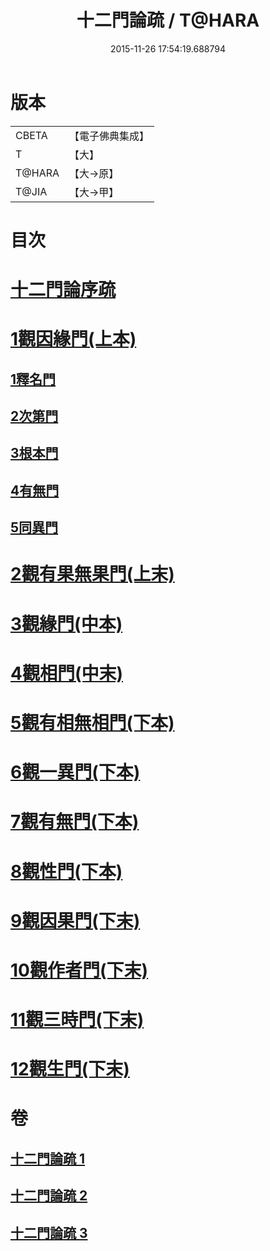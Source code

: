 #+TITLE: 十二門論疏 / T@HARA
#+DATE: 2015-11-26 17:54:19.688794
* 版本
 |     CBETA|【電子佛典集成】|
 |         T|【大】     |
 |    T@HARA|【大→原】   |
 |     T@JIA|【大→甲】   |

* 目次
* [[file:KR6m0009_001.txt::001-0171a3][十二門論序疏]]
* [[file:KR6m0009_001.txt::0174b23][1觀因緣門(上本)]]
** [[file:KR6m0009_001.txt::0174b27][1釋名門]]
** [[file:KR6m0009_001.txt::0176b9][2次第門]]
** [[file:KR6m0009_001.txt::0177a14][3根本門]]
** [[file:KR6m0009_001.txt::0177b21][4有無門]]
** [[file:KR6m0009_001.txt::0177c19][5同異門]]
* [[file:KR6m0009_001.txt::0187a17][2觀有果無果門(上末)]]
* [[file:KR6m0009_002.txt::002-0194a5][3觀緣門(中本)]]
* [[file:KR6m0009_002.txt::0196b15][4觀相門(中末)]]
* [[file:KR6m0009_003.txt::003-0201a14][5觀有相無相門(下本)]]
* [[file:KR6m0009_003.txt::0201c12][6觀一異門(下本)]]
* [[file:KR6m0009_003.txt::0202c11][7觀有無門(下本)]]
* [[file:KR6m0009_003.txt::0204c14][8觀性門(下本)]]
* [[file:KR6m0009_003.txt::0207a19][9觀因果門(下末)]]
* [[file:KR6m0009_003.txt::0207c25][10觀作者門(下末)]]
* [[file:KR6m0009_003.txt::0210a4][11觀三時門(下末)]]
* [[file:KR6m0009_003.txt::0211b9][12觀生門(下末)]]
* 卷
** [[file:KR6m0009_001.txt][十二門論疏 1]]
** [[file:KR6m0009_002.txt][十二門論疏 2]]
** [[file:KR6m0009_003.txt][十二門論疏 3]]
